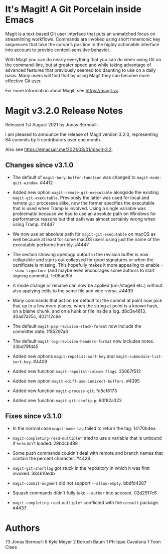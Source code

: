* It's Magit!  A Git Porcelain inside Emacs

Magit is a text-based Git user interface that puts an unmatched focus
on streamlining workflows.  Commands are invoked using short mnemonic
key sequences that take the cursor’s position in the highly actionable
interface into account to provide context-sensitive behavior.

With Magit you can do nearly everything that you can do when using Git
on the command-line, but at greater speed and while taking advantage
of advanced features that previously seemed too daunting to use on a
daily basis.  Many users will find that by using Magit they can become
more effective Git user.

For more information about Magit, see https://magit.vc.

* Magit v3.2.0 Release Notes

Released 1st August 2021 by Jonas Bernoulli.

I am pleased to announce the release of Magit version 3.2.0,
representing 84 commits by 5 contributors over one month.

Also see https://emacsair.me/2021/08/01/magit-3.2.

** Changes since v3.1.0

- The default of ~magit-bury-buffer-function~ was changed to
  ~magit-mode-quit-window~.  #4412

- Added new option ~magit-remote-git-executable~ alongside the existing
  ~magit-git-executable~.  Previously the latter was used for local and
  remote ~git~ processes alike, now the former specifies the executable
  that is used when Tramp is involved.  Using a single variable was
  problematic because we had to use an absolute path on Windows for
  performance reasons but that path was almost certainly wrong when
  using Tramp.  #4447

- We now use an absolute path for ~magit-git-executable~ on macOS as
  well because at least for some macOS users using just the name of
  the executable performs horribly.  #4447

- The section showing openpgp output in the revision buffer is now
  collapsible and starts out collapsed for good signatures or when the
  certificate is missing.  This hopefully makes it more appealing to
  enable ~--show-signature~ (and maybe even encourages some authors to
  start signing commits).  1e08ac6fd

- A mode change or rename can now be applied (un-/staged etc.) without
  also applying edits to the same file and vice-versa.  #4439

- Many commands that act on (or default to) the commit at point now
  pick that up in a few more places; when the string at point is a
  known hash, on a blame chunk, and on a hunk or file inside a log.
  d8d3e4813, 40ad7a25c, 402112c6e

- The default ~magit-pop-revision-stack-format~ now include the
  committer date. 1f85297a3

- The default ~magit-log-revision-headers-format~ now includes notes.
  33bd79fd45

- Added new options ~magit-repolist-sort-key~
  and ~magit-submodule-list-sort-key~.  #4409

- Added new function ~magit-repolist-column-flags~.  35067f512

- Added new option ~magit-ediff-use-indirect-buffers~.  #4395

- Added new function ~magit-process-git~.  fd5cf6173

- Added new function ~magit-git-config-p~.  60f82a323

** Fixes since v3.1.0

- In the normal case ~magit-name-tag~ failed to return the tag.
  14170b4ea

- ~magit-completing-read-multiple*~ tried to use a variable that is
  unbound if ~helm~ isn't loaded.  29b0cb489

- Some push commands couldn't deal with remote and branch names that
  contain the percent character.  #4428

- ~magit-git-shortlog~ got stuck in the repository in which it was first
  invoked.  384610edb

- ~magit-commit-augment~ did not support ~--allow-empty~.  bbdfd4287

- Squash commands didn't fully take ~--author~ into account.  02d2917c6

- ~magit-completing-read-multiple*~ conflicted with the ~consult~ package.
  #4437

* Authors

    73	Jonas Bernoulli
     6	Kyle Meyer
     2	Boruch Baum
     1	Philippe Cavalaria
     1	Toon Claes
